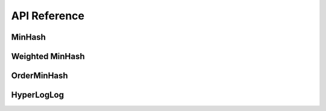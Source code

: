 API Reference
===================

MinHash 
-------

.. doxygenclass:: Sketch::MinHash
    :members:

Weighted MinHash
----------------

OrderMinHash
-------------

.. doxygenclass:: Sketch::OrderMinHash
    :members:

HyperLogLog
-----------
